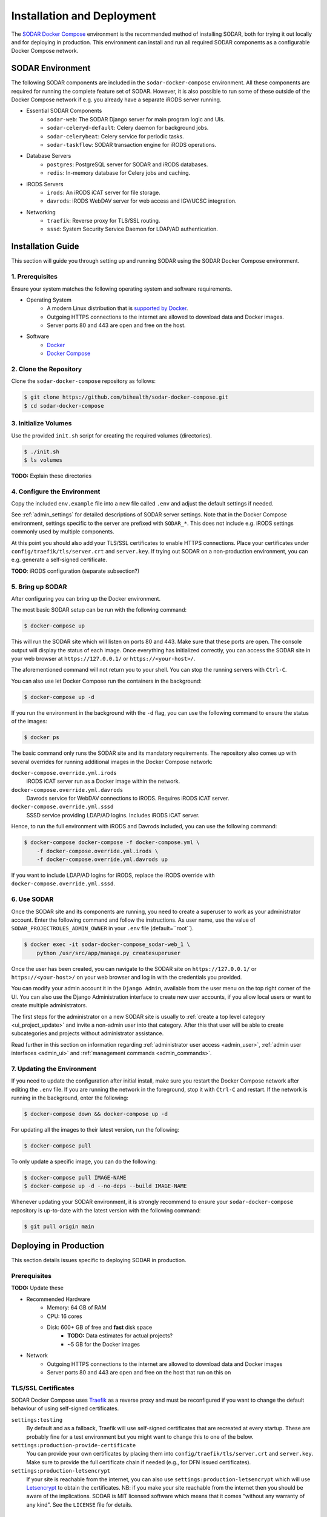 .. _admin_install:

Installation and Deployment
^^^^^^^^^^^^^^^^^^^^^^^^^^^

The `SODAR Docker Compose <https://github.com/bihealth/sodar-docker-compose>`_
environment is the recommended method of installing SODAR, both for trying it
out locally and for deploying in production. This environment can install and
run all required SODAR components as a configurable Docker Compose network.


SODAR Environment
=================

The following SODAR components are included in the ``sodar-docker-compose``
environment. All these components are required for running the complete feature
set of SODAR. However, it is also possible to run some of these outside of the
Docker Compose network if e.g. you already have a separate iRODS server running.

- Essential SODAR Components
    - ``sodar-web``: The SODAR Django server for main program logic and UIs.
    - ``sodar-celeryd-default``: Celery daemon for background jobs.
    - ``sodar-celerybeat``: Celery service for periodic tasks.
    - ``sodar-taskflow``: SODAR transaction engine for iRODS operations.
- Database Servers
    - ``postgres``: PostgreSQL server for SODAR and iRODS databases.
    - ``redis``: In-memory database for Celery jobs and caching.
- iRODS Servers
    - ``irods``: An iRODS iCAT server for file storage.
    - ``davrods``: iRODS WebDAV server for web access and IGV/UCSC integration.
- Networking
    - ``traefik``: Reverse proxy for TLS/SSL routing.
    - ``sssd``: System Security Service Daemon for LDAP/AD authentication.


Installation Guide
==================

This section will guide you through setting up and running SODAR using the
SODAR Docker Compose environment.

1. Prerequisites
----------------

Ensure your system matches the following operating system and software
requirements.

- Operating System
    - A modern Linux distribution that is
      `supported by Docker <https://docs.docker.com/engine/install/#server>`_.
    - Outgoing HTTPS connections to the internet are allowed to download data
      and Docker images.
    - Server ports 80 and 443 are open and free on the host.
- Software
    - `Docker <https://docs.docker.com/get-docker/>`_
    - `Docker Compose <https://docs.docker.com/compose/install/>`_

2. Clone the Repository
-----------------------

Clone the ``sodar-docker-compose`` repository as follows:

.. code-block:: bash

    $ git clone https://github.com/bihealth/sodar-docker-compose.git
    $ cd sodar-docker-compose

3. Initialize Volumes
---------------------

Use the provided ``init.sh`` script for creating the required volumes
(directories).

.. code-block:: bash

    $ ./init.sh
    $ ls volumes

**TODO:** Explain these directories

4. Configure the Environment
----------------------------

Copy the included ``env.example`` file into a new file called ``.env`` and
adjust the default settings if needed.

See :ref:`admin_settings` for detailed descriptions of SODAR server settings.
Note that in the Docker Compose environment, settings specific to the server are
prefixed with ``SODAR_*``. This does not include e.g. iRODS settings commonly
used by multiple components.

At this point you should also add your TLS/SSL certificates to enable HTTPS
connections. Place your certificates under ``config/traefik/tls/server.crt`` and
``server.key``. If trying out SODAR on a non-production environment, you can
e.g. generate a self-signed certificate.

**TODO**: iRODS configuration (separate subsection?)

5. Bring up SODAR
-----------------

After configuring you can bring up the Docker environment.

The most basic SODAR setup can be run with the following command:

.. code-block:: bash

    $ docker-compose up

This will run the SODAR site which will listen on ports 80 and 443. Make sure
that these ports are open. The console output will display the status of each
image. Once everything has initialized correctly, you can access the SODAR site
in your web browser at ``https://127.0.0.1/`` or ``https://<your-host>/``.

The aforementioned command will not return you to your shell. You can stop the
running servers with ``Ctrl-C``.

You can also use let Docker Compose run the containers in the background:

.. code-block:: bash

    $ docker-compose up -d

If you run the environment in the background with the ``-d`` flag, you can use
the following command to ensure the status of the images:

.. code-block:: bash

    $ docker ps

The basic command only runs the SODAR site and its mandatory requirements. The
repository also comes up with several overrides for running additional images in
the Docker Compose network:

``docker-compose.override.yml.irods``
    iRODS iCAT server run as a Docker image within the network.
``docker-compose.override.yml.davrods``
    Davrods service for WebDAV connections to iRODS. Requires iRODS iCAT server.
``docker-compose.override.yml.sssd``
    SSSD service providing LDAP/AD logins. Includes iRODS iCAT server.

Hence, to run the full environment with iRODS and Davrods included, you can use
the following command:

.. code-block:: bash

    $ docker-compose docker-compose -f docker-compose.yml \
        -f docker-compose.override.yml.irods \
        -f docker-compose.override.yml.davrods up

If you want to include LDAP/AD logins for iRODS, replace the iRODS override with
``docker-compose.override.yml.sssd``.

6. Use SODAR
------------

Once the SODAR site and its components are running, you need to create a
superuser to work as your administrator account. Enter the following command and
follow the instructions. As user name, use the value of
``SODAR_PROJECTROLES_ADMIN_OWNER`` in your ``.env`` file (default=``root``).

.. code-block:: bash

    $ docker exec -it sodar-docker-compose_sodar-web_1 \
        python /usr/src/app/manage.py createsuperuser

Once the user has been created, you can navigate to the SODAR site on
``https://127.0.0.1/`` or ``https://<your-host>/`` on your web browser and log
in with the credentials you provided.

You can modify your admin account it in the ``Django Admin``, available from the
user menu on the top right corner of the UI. You can also use the Django
Administration interface to create new user accounts, if you allow local users
or want to create multiple administrators.

The first steps for the administrator on a new SODAR site is usually to
:ref:`create a top level category <ui_project_update>` and invite a non-admin
user into that category. After this that user will be able to create
subcategories and projects without administrator assistance.

Read further in this section on information regarding
:ref:`administrator user access <admin_user>`,
:ref:`admin user interfaces <admin_ui>` and
:ref:`management commands <admin_commands>`.

7. Updating the Environment
---------------------------

If you need to update the configuration after initial install, make sure you
restart the Docker Compose network after editing the ``.env`` file. If you
are running the network in the foreground, stop it with ``Ctrl-C`` and
restart. If the network is running in the background, enter the following:

.. code-block:: bash

    $ docker-compose down && docker-compose up -d

For updating all the images to their latest version, run the following:

.. code-block:: bash

    $ docker-compose pull

To only update a specific image, you can do the following:

.. code-block:: bash

    $ docker-compose pull IMAGE-NAME
    $ docker-compose up -d --no-deps --build IMAGE-NAME

Whenever updating your SODAR environment, it is strongly recommend to ensure
your ``sodar-docker-compose`` repository is up-to-date with the latest version
with the following command:

.. code-block:: bash

    $ git pull origin main


Deploying in Production
=======================

This section details issues specific to deploying SODAR in production.

Prerequisites
-------------

**TODO:** Update these

- Recommended Hardware
    - Memory: 64 GB of RAM
    - CPU: 16 cores
    - Disk: 600+ GB of free and **fast** disk space
        - **TODO:** Data estimates for actual projects?
        - ~5 GB for the Docker images
- Network
    - Outgoing HTTPS connections to the internet are allowed to download data
      and Docker images
    - Server ports 80 and 443 are open and free on the host that run on this on

TLS/SSL Certificates
--------------------

SODAR Docker Compose uses `Traefik <https://traefik.io/>`_ as a reverse proxy
and must be reconfigured if you want to change the default behaviour of using
self-signed certificates.

``settings:testing``
    By default and as a fallback, Traefik will use self-signed certificates that
    are recreated at every startup. These are probably fine for a test
    environment but you might want to change this to one of the below.
``settings:production-provide-certificate``
  You can provide your own certificates by placing them into
  ``config/traefik/tls/server.crt`` and ``server.key``. Make sure to provide the
  full certificate chain if needed (e.g., for DFN issued certificates).
``settings:production-letsencrypt``
  If your site is reachable from the internet, you can also use
  ``settings:production-letsencrypt`` which will use
  `Letsencrypt <https://letsencrypt.org/>`_ to obtain the certificates.
  NB: if you make your site reachable from the internet then you should be aware
  of the implications. SODAR is MIT licensed software which means that it comes
  "without any warranty of any kind". See the ``LICENSE`` file for details.

General Remarks
---------------

When running the environment for the first time, it may take time for the system
to start up due to e.g. iRODS installation. If you set up deployment with e.g.
Ansible, it is recommended to add wait conditions and checks for the environment
to be ready before proceeding with further tasks.
